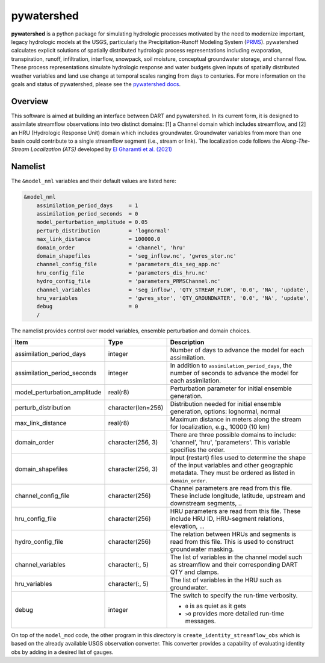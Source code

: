 pywatershed
==============

**pywatershed** is a python package for simulating hydrologic processes
motivated by the need to modernize important, legacy hydrologic models at the
USGS, particularly the Precipitation-Runoff Modeling System
(`PRMS <https://www.usgs.gov/software/precipitation-runoff-modeling-system-prms>`_).
pywatershed calculates explicit solutions of spatially distributed
hydrologic process representations including evaporation, transpiration, runoff,
infiltration, interflow, snowpack, soil moisture, conceptual groundwater storage,
and channel flow. These process representations simulate hydrologic response and
water budgets given inputs of spatially distributed weather variables and land
use change at temporal scales ranging from days to centuries.
For more information on the goals and status of pywatershed, please see the
`pywatershed docs <https://pywatershed.readthedocs.io/en/main/>`_.

Overview
--------
This software is aimed at building an interface between DART and pywatershed.
In its current form, it is designed to assimilate streamflow observations into
two distinct domains: [1] a Channel domain which includes streamflow, and [2] an
HRU (Hydrologic Response Unit) domain which includes groundwater. Groundwater
variables from more than one basin could contribute to a single streamflow
segment (i.e., stream or link). The localization code follows the
*Along-The-Stream Localization (ATS)* developed by
`El Gharamti et al. (2021) <https://hess.copernicus.org/articles/25/5315/2021/hess-25-5315-2021.html>`_

Namelist
--------
The ``&model_nml`` variables and their default values are listed here:

.. code-block:: fortran

  &model_nml
      assimilation_period_days     = 1
      assimilation_period_seconds  = 0
      model_perturbation_amplitude = 0.05
      perturb_distribution         = 'lognormal'
      max_link_distance            = 100000.0
      domain_order                 = 'channel', 'hru'
      domain_shapefiles            = 'seg_inflow.nc', 'gwres_stor.nc'
      channel_config_file          = 'parameters_dis_seg_app.nc'
      hru_config_file              = 'parameters_dis_hru.nc'
      hydro_config_file            = 'parameters_PRMSChannel.nc'
      channel_variables            = 'seg_inflow', 'QTY_STREAM_FLOW', '0.0', 'NA', 'update',
      hru_variables                = 'gwres_stor', 'QTY_GROUNDWATER', '0.0', 'NA', 'update',
      debug                        = 0
      /

The namelist provides control over model variables, ensemble perturbation and
domain choices.

+-------------------------------------+--------------------+------------------------------------------------------------+
| Item                                | Type               | Description                                                |
+=====================================+====================+============================================================+
| assimilation_period_days            | integer            | Number of days to advance the model for each assimilation. |
+-------------------------------------+--------------------+------------------------------------------------------------+
| assimilation_period_seconds         | integer            | In addition to ``assimilation_period_days``, the number of |
|                                     |                    | seconds to advance the model for each assimilation.        |
+-------------------------------------+--------------------+------------------------------------------------------------+
| model_perturbation_amplitude        | real(r8)           | Perturbation parameter for initial ensemble generation.    |
+-------------------------------------+--------------------+------------------------------------------------------------+
| perturb_distribution                | character(len=256) | Distribution needed for initial ensemble generation,       |
|                                     |                    | options: lognormal, normal                                 |
+-------------------------------------+--------------------+------------------------------------------------------------+
| max_link_distance                   | real(r8)           | Maximum distance in meters along the stream for            |
|                                     |                    | localization, e.g., 10000 (10 km)                          |
+-------------------------------------+--------------------+------------------------------------------------------------+
| domain_order                        | character(256, 3)  | There are three possible domains to include: 'channel',    |
|                                     |                    | 'hru', 'parameters'. This variable specifies the order.    |
+-------------------------------------+--------------------+------------------------------------------------------------+
| domain_shapefiles                   | character(256, 3)  | Input (restart) files used to determine the shape of the   |
|                                     |                    | input variables and other geographic metadata. They must   |
|                                     |                    | be ordered as listed in ``domain_order``.                  |
+-------------------------------------+--------------------+------------------------------------------------------------+
| channel_config_file                 | character(256)     | Channel parameters are read from this file. These include  |
|                                     |                    | longitude, latitude, upstream and downstream segments, ..  |
+-------------------------------------+--------------------+------------------------------------------------------------+
| hru_config_file                     | character(256)     | HRU parameters are read from this file. These include      |
|                                     |                    | HRU ID, HRU-segment relations, elevation, ...              |
+-------------------------------------+--------------------+------------------------------------------------------------+
| hydro_config_file                   | character(256)     | The relation between HRUs and segments is read from this   |
|                                     |                    | file. This is used to construct groundwater masking.       |
+-------------------------------------+--------------------+------------------------------------------------------------+
| channel_variables                   | character(:, 5)    | The list of variables in the channel model such as         |
|                                     |                    | streamflow and their corresponding DART QTY and clamps.    |
+-------------------------------------+--------------------+------------------------------------------------------------+
| hru_variables                       | character(:, 5)    | The list of variables in the HRU such as groundwater.      |
+-------------------------------------+--------------------+------------------------------------------------------------+
| debug                               | integer            | The switch to specify the run-time verbosity.              |
|                                     |                    |                                                            |
|                                     |                    | - ``0`` is as quiet as it gets                             |
|                                     |                    | - ``>0`` provides more detailed run-time messages.         |
+-------------------------------------+--------------------+------------------------------------------------------------+

On top of the ``model_mod`` code, the other program in this directory is ``create_identity_streamflow_obs`` which is
based on the already available USGS observation converter. This converter provides a capability of evaluating identity
obs by adding in a desired list of gauges.    
